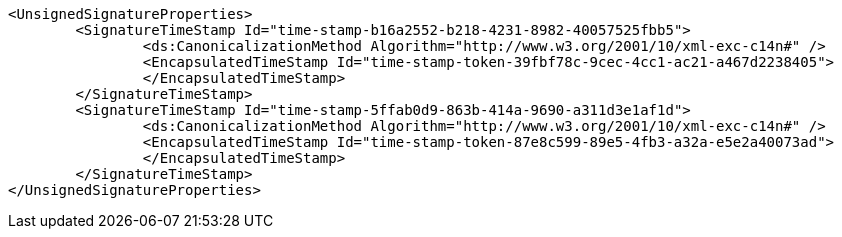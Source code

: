 [source,xml]
----
<UnsignedSignatureProperties>
	<SignatureTimeStamp Id="time-stamp-b16a2552-b218-4231-8982-40057525fbb5">
		<ds:CanonicalizationMethod Algorithm="http://www.w3.org/2001/10/xml-exc-c14n#" />
		<EncapsulatedTimeStamp Id="time-stamp-token-39fbf78c-9cec-4cc1-ac21-a467d2238405"> 			MIAGCSqGSIb3DQEHAq...
		</EncapsulatedTimeStamp>
	</SignatureTimeStamp>
	<SignatureTimeStamp Id="time-stamp-5ffab0d9-863b-414a-9690-a311d3e1af1d">
		<ds:CanonicalizationMethod Algorithm="http://www.w3.org/2001/10/xml-exc-c14n#" />
		<EncapsulatedTimeStamp Id="time-stamp-token-87e8c599-89e5-4fb3-a32a-e5e2a40073ad"> 			MIAGCSqGSIb3DQEHAq...
		</EncapsulatedTimeStamp>
	</SignatureTimeStamp>
</UnsignedSignatureProperties>
----
